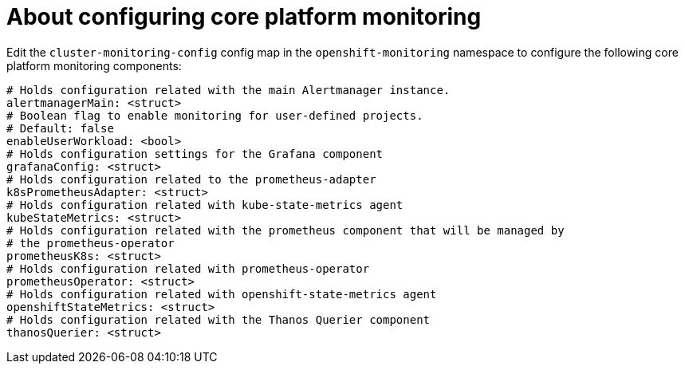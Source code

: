 // Module included in the following assemblies:
//
// * monitoring/config-map-reference-for-the-cluster-monitoring-operator.adoc

:_content-type: CONCEPT
[id="about-configuring-core-platform-monitoring_{context}"]
= About configuring core platform monitoring

Edit the `cluster-monitoring-config` config map in the `openshift-monitoring` namespace to configure the following core platform monitoring components: 

[source,yaml]
----
# Holds configuration related with the main Alertmanager instance.
alertmanagerMain: <struct>
# Boolean flag to enable monitoring for user-defined projects.
# Default: false
enableUserWorkload: <bool>
# Holds configuration settings for the Grafana component
grafanaConfig: <struct>
# Holds configuration related to the prometheus-adapter
k8sPrometheusAdapter: <struct>
# Holds configuration related with kube-state-metrics agent
kubeStateMetrics: <struct>
# Holds configuration related with the prometheus component that will be managed by
# the prometheus-operator
prometheusK8s: <struct>
# Holds configuration related with prometheus-operator
prometheusOperator: <struct>
# Holds configuration related with openshift-state-metrics agent
openshiftStateMetrics: <struct>
# Holds configuration related with the Thanos Querier component
thanosQuerier: <struct>
----
